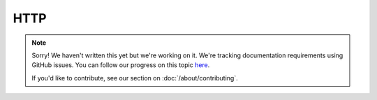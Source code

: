 HTTP
====

.. note::
   
   Sorry! We haven't written this yet but we're working on it. We're tracking documentation requirements using GitHub issues. You can follow our progress on this topic `here <https://github.com/freya-fs/freya.docs/issues/8>`_.

   If you'd like to contribute, see our section on :doc:`/about/contributing`.
